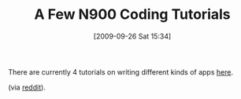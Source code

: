 #+POSTID: 4013
#+DATE: [2009-09-26 Sat 15:34]
#+OPTIONS: toc:nil num:nil todo:nil pri:nil tags:nil ^:nil TeX:nil
#+CATEGORY: Link
#+TAGS: N900, Programming
#+TITLE: A Few N900 Coding Tutorials

There are currently 4 tutorials on writing different kinds of apps [[http://blogs.gnome.org/tthurman/2009/09/06/n900-tutorial-contents/][here]].

(via [[http://www.reddit.com/r/programming/comments/9h461/how_to_write_a_reddit_client_for_the_nokia_n900/][reddit]]).



